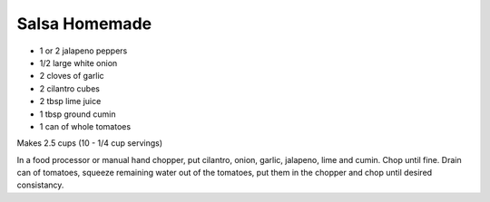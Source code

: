 Salsa Homemade
--------------

* 1 or 2 jalapeno peppers
* 1/2 large white onion
* 2 cloves of garlic
* 2 cilantro cubes
* 2 tbsp lime juice
* 1 tbsp ground cumin
* 1 can of whole tomatoes

Makes 2.5 cups (10 - 1/4 cup servings)

In a food processor or manual hand chopper, put cilantro, onion, garlic,
jalapeno, lime and cumin.  Chop until fine.  Drain can of tomatoes, squeeze
remaining water out of the tomatoes, put them in the chopper and chop until
desired consistancy.
